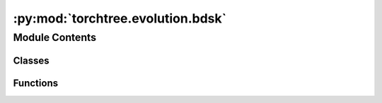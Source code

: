 :py:mod:`torchtree.evolution.bdsk`
==================================

.. py:module:: torchtree.evolution.bdsk


Module Contents
---------------

Classes
~~~~~~~

.. autoapisummary::

   torchtree.evolution.bdsk.BDSKModel
   torchtree.evolution.bdsk.PiecewiseConstantBirthDeath



Functions
~~~~~~~~~

.. autoapisummary::

   torchtree.evolution.bdsk.epidemiology_to_birth_death



.. py:function:: epidemiology_to_birth_death(R, delta, s, r=None)

   Convert epidemiology to birth death parameters.

   :param R: effective reproductive number
   :param delta: total rate of becoming non infectious
   :param s: probability of an individual being sampled
   :param r: removal probability
   :return: lambda, mu, psi


.. py:class:: BDSKModel(id_: torchtree.typing.ID, tree_model: torchtree.evolution.tree_model.TimeTreeModel, R: torchtree.core.abstractparameter.AbstractParameter, delta: torchtree.core.abstractparameter.AbstractParameter, s: torchtree.core.abstractparameter.AbstractParameter, rho: torchtree.core.abstractparameter.AbstractParameter = None, origin: torchtree.core.abstractparameter.AbstractParameter = None, origin_is_root_edge: bool = False, times: torchtree.core.abstractparameter.AbstractParameter = None, relative_times: bool = False, survival: bool = True, removal_probability: torchtree.core.abstractparameter.AbstractParameter = None)

   Bases: :py:obj:`torchtree.core.model.CallableModel`

   Birth–death skyline plot as a model for transmission.

   Effective population size :math:`R=\frac{\lambda}{\mu + \psi}`

   Total rate of becoming infectious :math:`\delta = \mu + \psi`

   Probability of being sampled :math:`s = \frac{\psi}{\mu + \psi}`

   :param R: effective reproductive number
   :param delta: total rate of becoming non infectious
   :param s: probability of an individual being sampled
   :param rho: probability of an individual being sampled at present
   :param origin: time at which the process starts (i.e. t_0)
   :param origin_is_root_edge: the origin is the branch above the root
   :param times: times of rate shift events
   :param relative_times: times are relative to origin
   :param survival: condition on observing at least one sample
   :param removal_probability: probability of an individual to become
     noninfectious immediately after sampling
   :param validate_args:

   .. py:method:: from_json(data, dic)
      :classmethod:



.. py:class:: PiecewiseConstantBirthDeath(lambda_: torch.Tensor, mu: torch.Tensor, psi: torch.Tensor, *, rho: torch.Tensor = torch.zeros(1), origin: torch.Tensor = None, origin_is_root_edge: bool = False, times: torch.Tensor = None, relative_times=False, survival: bool = True, removal_probability: torch.Tensor = None, validate_args=None)

   Bases: :py:obj:`torch.distributions.distribution.Distribution`

   Piecewise constant birth death model.

   :param lambda_: birth rates
   :param mu: death rates
   :param psi: sampling rates
   :param rho: sampling effort
   :param origin: time at which the process starts (i.e. t_0)
   :param origin_is_root_edge: the origin is the branch above the root
   :param times: times of rate shift events
   :param relative_times: times are relative to origin
   :param survival: condition on observing at least one sample
   :param removal_probability: probability of an individual to become
     noninfectious immediately after sampling
   :param validate_args:

   .. py:attribute:: arg_constraints

      

   .. py:attribute:: support

      

   .. py:method:: log_q(A, B, t, t_i)

      Probability density of lineage alive between time t and t_i gives
      rise to observed clade.


   .. py:method:: p0(A, B, t, t_i)


   .. py:method:: log_p(t, t_i, rho)

      Probability density of lineage alive between time t and t_i has no
      descendant at time t_m.


   .. py:method:: log_prob(node_heights: torch.Tensor)

      Returns the log of the probability density/mass function evaluated at
      `value`.

      Args:
          value (Tensor):



